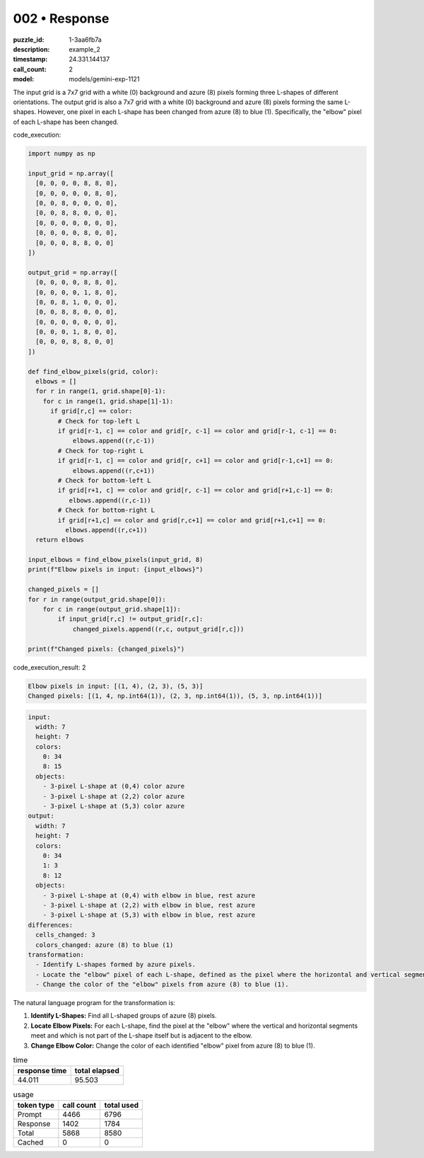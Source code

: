 002 • Response
==============

:puzzle_id: 1-3aa6fb7a
:description: example_2
:timestamp: 24.331.144137
:call_count: 2

:model: models/gemini-exp-1121






The input grid is a 7x7 grid with a white (0) background and azure (8) pixels forming three L-shapes of different orientations. The output grid is also a 7x7 grid with a white (0) background and azure (8) pixels forming the same L-shapes. However, one pixel in each L-shape has been changed from azure (8) to blue (1). Specifically, the "elbow" pixel of each L-shape has been changed.

code_execution:

.. code-block:: python

   import numpy as np

   input_grid = np.array([
     [0, 0, 0, 0, 8, 8, 0],
     [0, 0, 0, 0, 0, 8, 0],
     [0, 0, 8, 0, 0, 0, 0],
     [0, 0, 8, 8, 0, 0, 0],
     [0, 0, 0, 0, 0, 0, 0],
     [0, 0, 0, 0, 8, 0, 0],
     [0, 0, 0, 8, 8, 0, 0]
   ])

   output_grid = np.array([
     [0, 0, 0, 0, 8, 8, 0],
     [0, 0, 0, 0, 1, 8, 0],
     [0, 0, 8, 1, 0, 0, 0],
     [0, 0, 8, 8, 0, 0, 0],
     [0, 0, 0, 0, 0, 0, 0],
     [0, 0, 0, 1, 8, 0, 0],
     [0, 0, 0, 8, 8, 0, 0]
   ])

   def find_elbow_pixels(grid, color):
     elbows = []
     for r in range(1, grid.shape[0]-1):
       for c in range(1, grid.shape[1]-1):
         if grid[r,c] == color:
           # Check for top-left L
           if grid[r-1, c] == color and grid[r, c-1] == color and grid[r-1, c-1] == 0:
               elbows.append((r,c-1))
           # Check for top-right L
           if grid[r-1, c] == color and grid[r, c+1] == color and grid[r-1,c+1] == 0:
               elbows.append((r,c+1))
           # Check for bottom-left L
           if grid[r+1, c] == color and grid[r, c-1] == color and grid[r+1,c-1] == 0:
              elbows.append((r,c-1))
           # Check for bottom-right L
           if grid[r+1,c] == color and grid[r,c+1] == color and grid[r+1,c+1] == 0:
             elbows.append((r,c+1))
     return elbows

   input_elbows = find_elbow_pixels(input_grid, 8)
   print(f"Elbow pixels in input: {input_elbows}")

   changed_pixels = []
   for r in range(output_grid.shape[0]):
       for c in range(output_grid.shape[1]):
           if input_grid[r,c] != output_grid[r,c]:
               changed_pixels.append((r,c, output_grid[r,c]))

   print(f"Changed pixels: {changed_pixels}")

code_execution_result: 2

.. code-block::

   Elbow pixels in input: [(1, 4), (2, 3), (5, 3)]
   Changed pixels: [(1, 4, np.int64(1)), (2, 3, np.int64(1)), (5, 3, np.int64(1))]

.. code-block:: yaml

   input:
     width: 7
     height: 7
     colors:
       0: 34
       8: 15
     objects:
       - 3-pixel L-shape at (0,4) color azure
       - 3-pixel L-shape at (2,2) color azure
       - 3-pixel L-shape at (5,3) color azure
   output:
     width: 7
     height: 7
     colors:
       0: 34
       1: 3
       8: 12
     objects:
       - 3-pixel L-shape at (0,4) with elbow in blue, rest azure
       - 3-pixel L-shape at (2,2) with elbow in blue, rest azure
       - 3-pixel L-shape at (5,3) with elbow in blue, rest azure
   differences:
     cells_changed: 3
     colors_changed: azure (8) to blue (1)
   transformation:
     - Identify L-shapes formed by azure pixels.
     - Locate the "elbow" pixel of each L-shape, defined as the pixel where the horizontal and vertical segments meet and which is not part of the L-shape itself.
     - Change the color of the "elbow" pixels from azure (8) to blue (1).

The natural language program for the transformation is:


#. **Identify L-Shapes:** Find all L-shaped groups of azure (8) pixels.
#. **Locate Elbow Pixels:** For each L-shape, find the pixel at the "elbow" where the vertical and horizontal segments meet and which is not part of the L-shape itself but is adjacent to the elbow.
#. **Change Elbow Color:** Change the color of each identified "elbow" pixel from azure (8) to blue (1).






.. list-table:: time
   :header-rows: 1

   * - response time
     - total elapsed
   * - 44.011 
     - 95.503 



.. list-table:: usage
   :header-rows: 1

   * - token type
     - call count
     - total used

   * - Prompt 
     - 4466 
     - 6796 

   * - Response 
     - 1402 
     - 1784 

   * - Total 
     - 5868 
     - 8580 

   * - Cached 
     - 0 
     - 0 



.. seealso::

   - :doc:`002-history`
   - :doc:`002-response`
